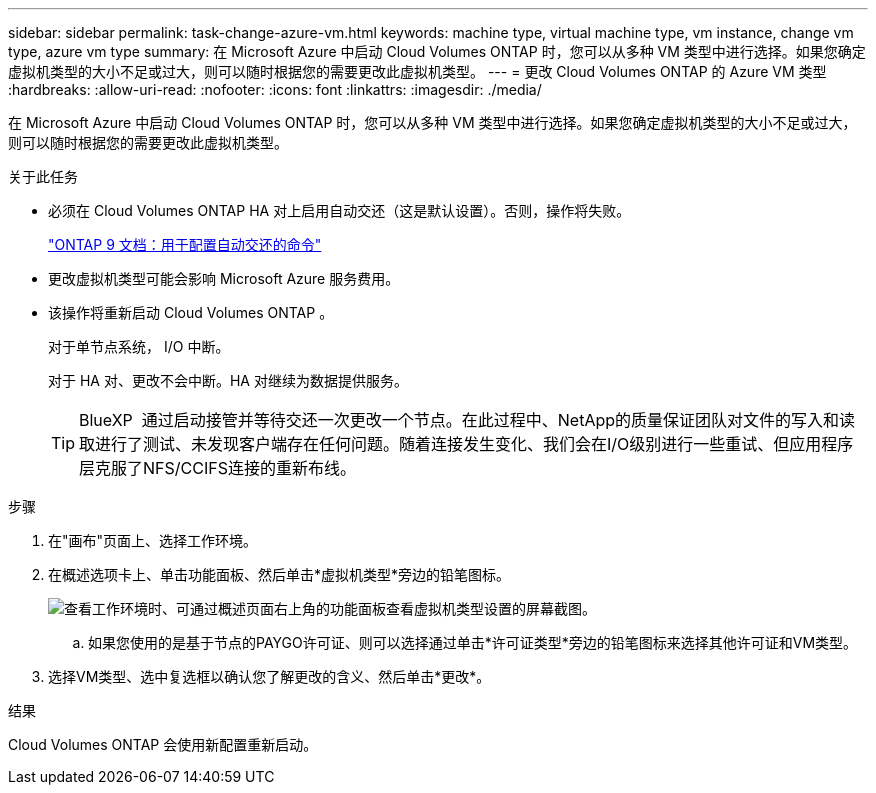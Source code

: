 ---
sidebar: sidebar 
permalink: task-change-azure-vm.html 
keywords: machine type, virtual machine type, vm instance, change vm type, azure vm type 
summary: 在 Microsoft Azure 中启动 Cloud Volumes ONTAP 时，您可以从多种 VM 类型中进行选择。如果您确定虚拟机类型的大小不足或过大，则可以随时根据您的需要更改此虚拟机类型。 
---
= 更改 Cloud Volumes ONTAP 的 Azure VM 类型
:hardbreaks:
:allow-uri-read: 
:nofooter: 
:icons: font
:linkattrs: 
:imagesdir: ./media/


[role="lead"]
在 Microsoft Azure 中启动 Cloud Volumes ONTAP 时，您可以从多种 VM 类型中进行选择。如果您确定虚拟机类型的大小不足或过大，则可以随时根据您的需要更改此虚拟机类型。

.关于此任务
* 必须在 Cloud Volumes ONTAP HA 对上启用自动交还（这是默认设置）。否则，操作将失败。
+
http://docs.netapp.com/ontap-9/topic/com.netapp.doc.dot-cm-hacg/GUID-3F50DE15-0D01-49A5-BEFD-D529713EC1FA.html["ONTAP 9 文档：用于配置自动交还的命令"^]

* 更改虚拟机类型可能会影响 Microsoft Azure 服务费用。
* 该操作将重新启动 Cloud Volumes ONTAP 。
+
对于单节点系统， I/O 中断。

+
对于 HA 对、更改不会中断。HA 对继续为数据提供服务。

+

TIP: BlueXP  通过启动接管并等待交还一次更改一个节点。在此过程中、NetApp的质量保证团队对文件的写入和读取进行了测试、未发现客户端存在任何问题。随着连接发生变化、我们会在I/O级别进行一些重试、但应用程序层克服了NFS/CCIFS连接的重新布线。



.步骤
. 在"画布"页面上、选择工作环境。
. 在概述选项卡上、单击功能面板、然后单击*虚拟机类型*旁边的铅笔图标。
+
image:screenshot_features_vm_type.png["查看工作环境时、可通过概述页面右上角的功能面板查看虚拟机类型设置的屏幕截图。"]

+
.. 如果您使用的是基于节点的PAYGO许可证、则可以选择通过单击*许可证类型*旁边的铅笔图标来选择其他许可证和VM类型。


. 选择VM类型、选中复选框以确认您了解更改的含义、然后单击*更改*。


.结果
Cloud Volumes ONTAP 会使用新配置重新启动。
